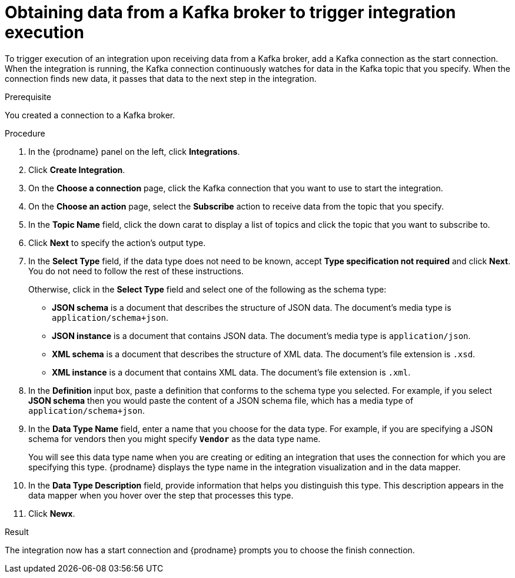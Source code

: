 // This module is included in the following assemblies:
// as_connecting-to-kafka.adoc

[id='adding-kafka-connection-start_{context}']
= Obtaining data from a Kafka broker to trigger integration execution

To trigger execution of an integration upon receiving data
from a Kafka broker, add a Kafka connection as the start connection. When 
the integration is running, the Kafka connection continuously watches for data
in the Kafka topic that you specify. When the connection finds new data,
it passes that data to the next step in the integration. 

.Prerequisite
You created a connection to a Kafka broker.

.Procedure

. In the {prodname} panel on the left, click *Integrations*.
. Click *Create Integration*.
. On the *Choose a connection* page, click the Kafka connection that
you want to use to start the integration. 
. On the *Choose an action* page, select the *Subscribe* action
to receive data from the topic that you specify. 
. In the *Topic Name* field, click the down carat to display a list
of topics and click the topic that you want to subscribe to. 
. Click *Next* to specify the action's output type. 

. In the *Select Type* field, if the data type does not need to be known, 
accept *Type specification not required* 
and click *Next*. You do not need to follow the rest of these
instructions. 
+
Otherwise, click in the *Select Type* field and select one of the following as the schema type:
+
* *JSON schema* is a document that describes the structure of JSON data.
The document's media type is `application/schema+json`. 
* *JSON instance* is a document that contains JSON data. The document's 
media type is `application/json`. 
* *XML schema* is a document that describes the structure of XML data.
The document's file extension is `.xsd`.
* *XML instance* is a document that contains XML data. The
document's file extension is `.xml`. 

. In the *Definition* input box, paste a definition that conforms to the
schema type you selected. 
For example, if you select *JSON schema* then you would paste the content of
a JSON schema file, which has a media type of `application/schema+json`.

. In the *Data Type Name* field, enter a name that you choose for the
data type. For example, if you are specifying a JSON schema for
vendors then you might specify `*Vendor*` as the data type name. 
+
You will see this data type name when you are creating 
or editing an integration that uses the connection
for which you are specifying this type. {prodname} displays the type name
in the integration visualization and in the data mapper. 

. In the *Data Type Description* field, provide information that helps you
distinguish this type. This description appears in the data mapper when 
you hover over the step that processes this type. 
. Click *Newx*. 

.Result
The integration now has a start connection and {prodname} prompts
you to choose the finish connection. 
